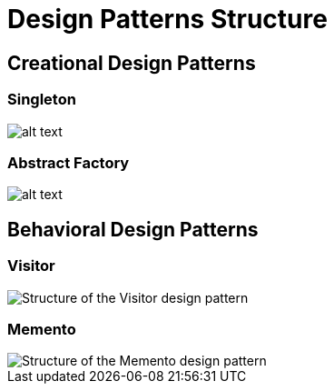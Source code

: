 = Design Patterns Structure
:figures: 11-development/00-software-development/design-patterns

== Creational Design Patterns

=== Singleton

image::{figures}/creational/singleton/article01/singleton-structure.png[alt text]

=== Abstract Factory

image::{figures}/creational/abstract-factory/article01/abstract-factory-structure.png[alt text]

== Behavioral Design Patterns

=== Visitor

image::{figures}/behavioral/visitor/articles/article01/visitor-structure.png[Structure of the Visitor design pattern]

=== Memento

image::{figures}/behavioral/memento/articles/article01/memento-structure.png[Structure of the Memento design pattern]
